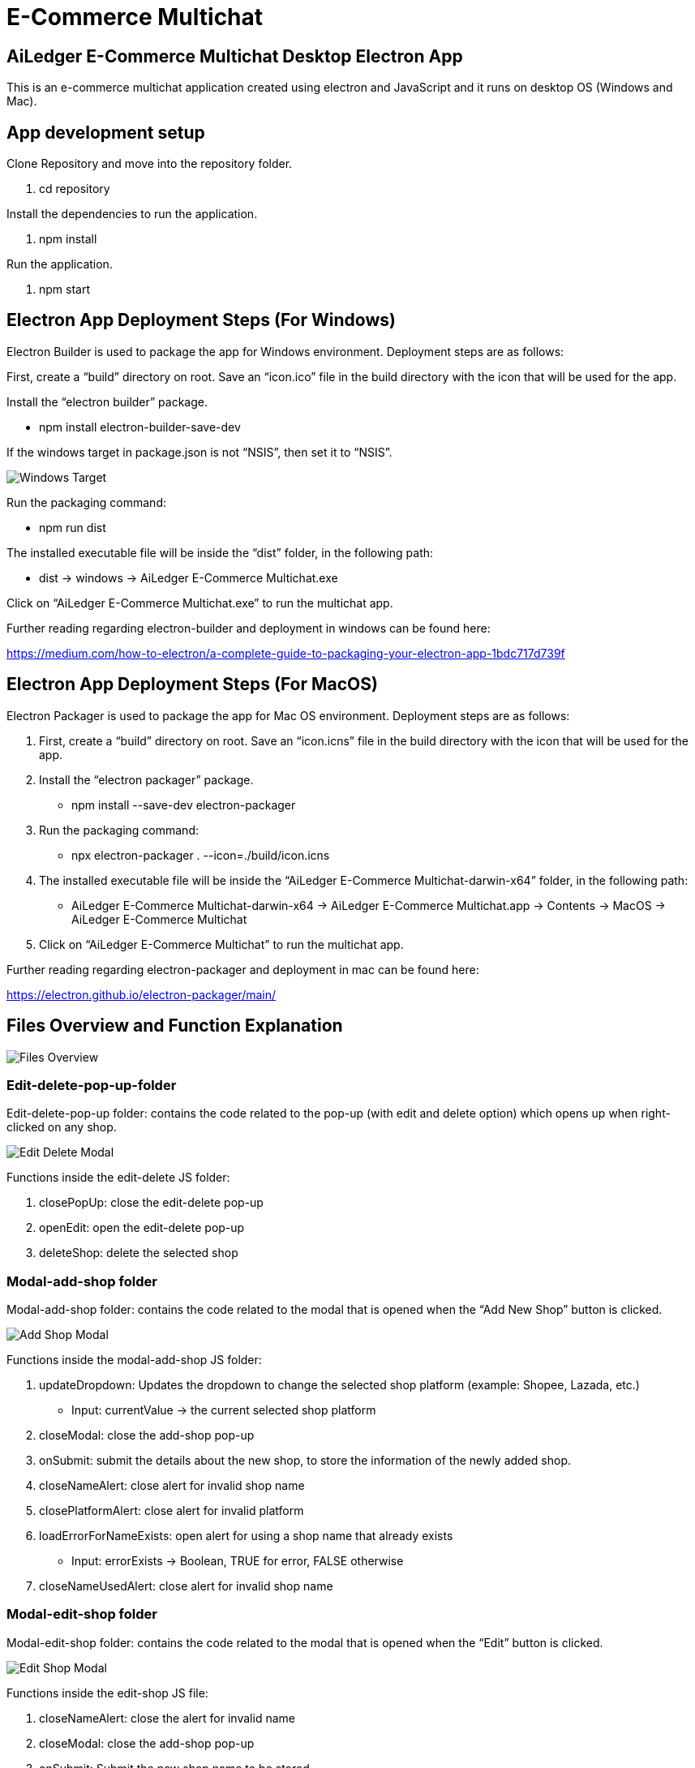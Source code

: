 [#h3_ucc_e-commerce_multichat]
= E-Commerce Multichat

== AiLedger E-Commerce Multichat Desktop Electron App

This is an e-commerce multichat application created using electron and JavaScript and it runs on desktop OS (Windows and Mac).

== App development setup

Clone Repository and move into the repository folder.

    1. cd repository

Install the dependencies to run the application.

    1. npm install

Run the application.

    1. npm start

== Electron App Deployment Steps (For Windows)

Electron Builder is used to package the app for Windows environment. Deployment steps are as follows:

First, create a “build” directory on root. Save an “icon.ico” file in the build directory with the icon that will be used for the app.

Install the “electron builder” package.

    - npm install electron-builder-save-dev

If the windows target in package.json is not “NSIS”, then set it to “NSIS”.

image::windows-target.png[Windows Target, align = "center"]

Run the packaging command:

    - npm run dist

The installed executable file will be inside the “dist” folder, in the following path:

    - dist -> windows -> AiLedger E-Commerce Multichat.exe

Click on “AiLedger E-Commerce Multichat.exe” to run the multichat app. 

Further reading regarding electron-builder and deployment in windows can be found here:

https://medium.com/how-to-electron/a-complete-guide-to-packaging-your-electron-app-1bdc717d739f

== Electron App Deployment Steps (For MacOS)

Electron Packager is used to package the app for Mac OS environment. Deployment steps are as follows:

1. First, create a “build” directory on root. Save an “icon.icns” file in the build directory with the icon that will be used for the app.

2. Install the “electron packager” package.

    - npm install --save-dev electron-packager

3. Run the packaging command:

    - npx electron-packager . --icon=./build/icon.icns

4. The installed executable file will be inside the “AiLedger E-Commerce Multichat-darwin-x64” folder, in the following path:

    - AiLedger E-Commerce Multichat-darwin-x64 -> AiLedger E-Commerce Multichat.app -> Contents -> MacOS -> AiLedger E-Commerce Multichat

5.  	Click on “AiLedger E-Commerce Multichat” to run the multichat app.

Further reading regarding electron-packager and deployment in mac can be found here:

https://electron.github.io/electron-packager/main/

== Files Overview and Function Explanation

image::files-overview.png[Files Overview, align = "center"]
 
=== Edit-delete-pop-up-folder

Edit-delete-pop-up folder: contains the code related to the pop-up (with edit and delete option) which opens up when right-clicked on any shop.

image::edit-delete-modal.png[Edit Delete Modal, align = "center"]

Functions inside the edit-delete JS folder:

1. closePopUp: close the edit-delete pop-up

2. openEdit: open the edit-delete pop-up

3. deleteShop: delete the selected shop

=== Modal-add-shop folder

Modal-add-shop folder: contains the code related to the modal that is opened when the “Add New Shop” button is clicked.

image::add-shop-modal.png[Add Shop Modal, align = "center"]

Functions inside the modal-add-shop JS folder:

1. updateDropdown: Updates the dropdown to change the selected shop platform (example: Shopee, Lazada, etc.)

    - Input: currentValue -> the current selected shop platform

2. closeModal: close the add-shop pop-up

3. onSubmit: submit the details about the new shop, to store the information of the newly added shop.

4. closeNameAlert: close alert for invalid shop name

5. closePlatformAlert: close alert for invalid platform

6. loadErrorForNameExists: open alert for using a shop name that already exists

    - Input: errorExists -> Boolean, TRUE for error, FALSE otherwise

7. closeNameUsedAlert: close alert for invalid shop name

=== Modal-edit-shop folder

Modal-edit-shop folder: contains the code related to the modal that is opened when the “Edit” button is clicked.

image::edit-shop-modal.png[Edit Shop Modal, align = "center"]

Functions inside the edit-shop JS file:

1. closeNameAlert: close the alert for invalid name

2. closeModal: close the add-shop pop-up

3. onSubmit: Submit the new shop name to be stored

=== Index.css file

Index.css file: contains the CSS for the main rendered page.

=== Index.html file
Index.html file: contains the HTML for the main rendered page.

=== Index.js file

Index.js file: contains the backend code (node JS) code, which is used to create and store the electron windows. Inter-process Communication happens between index.js file (backend, for example) and the rest of the JS files (such as renderer.js, modal-edit-shop.js, etc. which are considered the frontend of the application). Functions inside are:

o   createWindow: Create the main electron window, with the akaun.com login page displayed.

o   openMultichat: Open the multichat app after login into akaun.com.

o   createLeftSideMenu: Create the left side menu containing all the shop names.

o   addBrowserView: Create a new browser view for a shop. Separate Browser Views are created for each shop and stored in a list.

Input:   url -> url of the platform
    
    - shopName -> Name of the selected shop

o   checkIfExist: Check if the selected shop exists in the list of already loaded browser views.

o   createNewShop: Create the modal for adding a new shop.

o   submitNewShop: Store details of new shop in local storage.

Input:  shopName -> name of new shop

    - platform -> e-commerce platform of the new shop

o   closeNewShopCreate: close modal of the add-new-shop

o   openLogin: Function used to open the akaun.com login window.

o   editShop: Create the modal for editing a shop.

o   editShopClose: Close the modal for editing a shop.

o   submitEditShop: Store the new shop details in local storage.

Input: newShopName -> Name of the new shop

o   deleteShop: Delete the selected shop and remove data from local storage.

o   openEditDeletePopUp: Open the modal for edit-delete window

Input:  platform -> platform the selected shop to edit

    - shopName -> shop name of the selected shop to edit

o   closeEditDelete: Close the modal for edit delete window

=== Renderer.js file

Renderer.js file: contains the JavaScript code that interacts with the index.html file. Functions inside are:

o   openLink: Send IPC connection to main to open the browser view of the selected shop.

Input:  platform -> selected platform of the shop
    
    - shopName -> selected shop name

o   loadSideMenu: Load the shop names in the left side menu.

Input:  htmlStr -> contains the html of the left side menu which is received from main using IPC.

    - totalShops -> total number of shops

o   createNewShop: IPC to main to create a new shop modal.

o   closeForm: close the modal for adding a new shop.

o   rightClick: IPC send to main to open the modal for right-click which has the option for editing and deleting.
